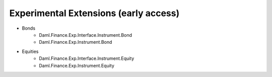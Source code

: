 .. Copyright (c) 2022 Digital Asset (Switzerland) GmbH and/or its affiliates. All rights reserved.
.. SPDX-License-Identifier: Apache-2.0

Experimental Extensions (early access)
######################################

- Bonds
    - Daml.Finance.Exp.Interface.Instrument.Bond
    - Daml.Finance.Exp.Instrument.Bond
- Equities
    - Daml.Finance.Exp.Interface.Instrument.Equity
    - Daml.Finance.Exp.Instrument.Equity
